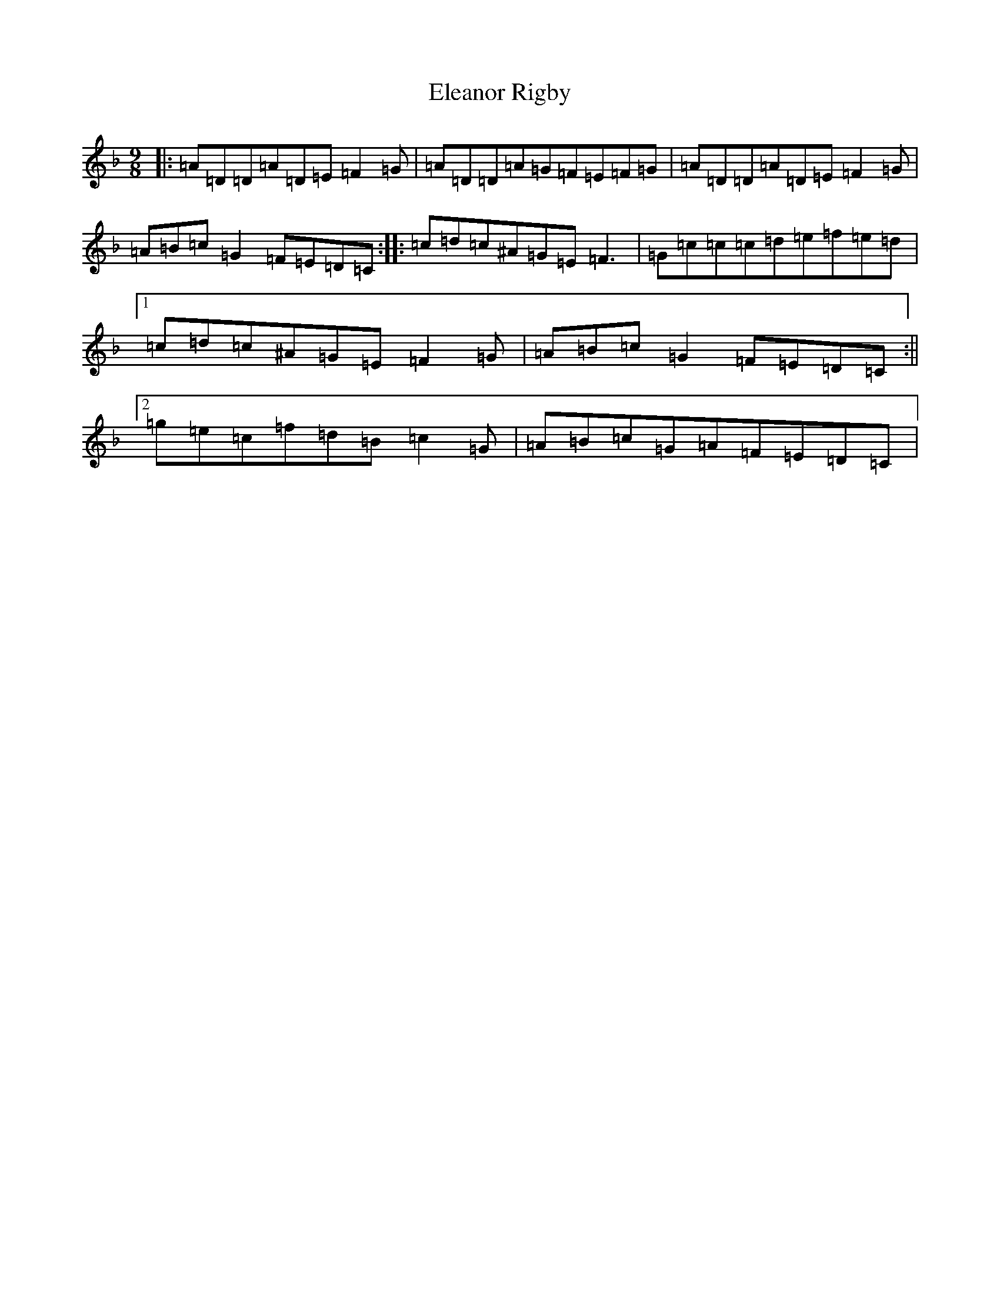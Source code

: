 X: 5149
T: Eleanor Rigby
S: https://thesession.org/tunes/3216#setting3216
Z: A Mixolydian
R: jig
M:9/8
L:1/8
K: C Mixolydian
|:=A=D=D=A=D=E=F2=G|=A=D=D=A=G=F=E=F=G|=A=D=D=A=D=E=F2=G|=A=B=c=G2=F=E=D=C:||:=c=d=c^A=G=E=F3|=G=c=c=c=d=e=f=e=d|1=c=d=c^A=G=E=F2=G|=A=B=c=G2=F=E=D=C:||2=g=e=c=f=d=B=c2=G|=A=B=c=G=A=F=E=D=C|